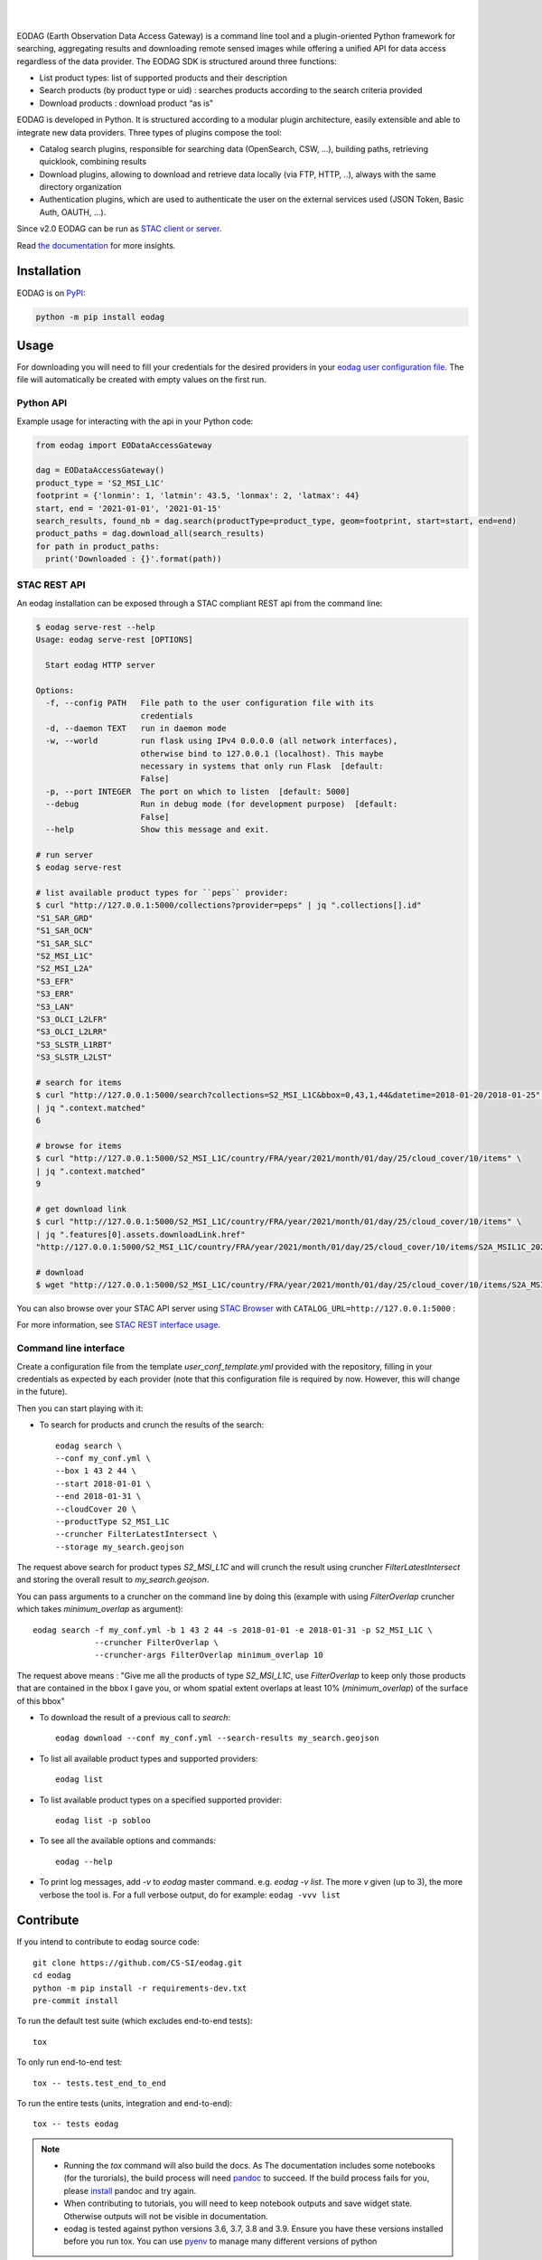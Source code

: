 .. image:: https://eodag.readthedocs.io/en/latest/_static/eodag_bycs.png
    :target: https://github.com/CS-SI/eodag

|

.. image:: https://badge.fury.io/py/eodag.svg
    :target: https://badge.fury.io/py/eodag

.. image:: https://readthedocs.org/projects/pip/badge/?version=latest&style=flat
    :target: https://eodag.readthedocs.io/en/latest/

.. image:: https://img.shields.io/github/issues/CS-SI/eodag.svg
    :target: https://github.com/CS-SI/eodag/issues

.. image:: https://mybinder.org/badge_logo.svg
    :target: https://mybinder.org/v2/git/https%3A%2F%2Fgithub.com%2FCS-SI%2Feodag.git/master?filepath=examples%2Ftuto_basics.ipynb

|

.. image:: https://img.shields.io/pypi/l/eodag.svg
    :target: https://pypi.org/project/eodag/

.. image:: https://img.shields.io/pypi/pyversions/eodag.svg
    :target: https://pypi.org/project/eodag/

EODAG (Earth Observation Data Access Gateway) is a command line tool and a plugin-oriented Python framework for searching,
aggregating results and downloading remote sensed images while offering a unified API for data access regardless of the
data provider. The EODAG SDK is structured around three functions:

* List product types: list of supported products and their description

* Search products (by product type or uid) : searches products according to the search criteria provided

* Download products : download product “as is"

EODAG is developed in Python. It is structured according to a modular plugin architecture, easily extensible and able to
integrate new data providers. Three types of plugins compose the tool:

* Catalog search plugins, responsible for searching data (OpenSearch, CSW, ...), building paths, retrieving quicklook,
  combining results

* Download plugins, allowing to download and retrieve data locally (via FTP, HTTP, ..), always with the same directory
  organization

* Authentication plugins, which are used to authenticate the user on the external services used (JSON Token, Basic Auth, OAUTH, ...).

Since v2.0 EODAG can be run as `STAC client or server <https://eodag.readthedocs.io/en/latest/intro.html#stac-client-and-server>`_.

Read `the documentation <https://eodag.readthedocs.io/en/latest/>`_ for more insights.

.. image:: https://raw.githubusercontent.com/CS-SI/eodag/develop/docs/_static/eodag_overview.png
   :alt: EODAG overview
   :class: no-scaled-link

Installation
============

EODAG is on `PyPI <https://pypi.org/project/eodag/>`_:

.. code-block:: bash

    python -m pip install eodag


Usage
=====

For downloading you will need to fill your credentials for the desired providers in your
`eodag user configuration file <https://eodag.readthedocs.io/en/latest/intro.html#how-to-configure-authentication-for-available-providers>`_.
The file will automatically be created with empty values on the first run.

Python API
----------

Example usage for interacting with the api in your Python code:

.. code-block:: python

    from eodag import EODataAccessGateway

    dag = EODataAccessGateway()
    product_type = 'S2_MSI_L1C'
    footprint = {'lonmin': 1, 'latmin': 43.5, 'lonmax': 2, 'latmax': 44}
    start, end = '2021-01-01', '2021-01-15'
    search_results, found_nb = dag.search(productType=product_type, geom=footprint, start=start, end=end)
    product_paths = dag.download_all(search_results)
    for path in product_paths:
      print('Downloaded : {}'.format(path))


STAC REST API
-------------

An eodag installation can be exposed through a STAC compliant REST api from the command line:

.. code-block:: bash

    $ eodag serve-rest --help
    Usage: eodag serve-rest [OPTIONS]

      Start eodag HTTP server

    Options:
      -f, --config PATH   File path to the user configuration file with its
                          credentials
      -d, --daemon TEXT   run in daemon mode
      -w, --world         run flask using IPv4 0.0.0.0 (all network interfaces),
                          otherwise bind to 127.0.0.1 (localhost). This maybe
                          necessary in systems that only run Flask  [default:
                          False]
      -p, --port INTEGER  The port on which to listen  [default: 5000]
      --debug             Run in debug mode (for development purpose)  [default:
                          False]
      --help              Show this message and exit.

    # run server
    $ eodag serve-rest

    # list available product types for ``peps`` provider:
    $ curl "http://127.0.0.1:5000/collections?provider=peps" | jq ".collections[].id"
    "S1_SAR_GRD"
    "S1_SAR_OCN"
    "S1_SAR_SLC"
    "S2_MSI_L1C"
    "S2_MSI_L2A"
    "S3_EFR"
    "S3_ERR"
    "S3_LAN"
    "S3_OLCI_L2LFR"
    "S3_OLCI_L2LRR"
    "S3_SLSTR_L1RBT"
    "S3_SLSTR_L2LST"

    # search for items
    $ curl "http://127.0.0.1:5000/search?collections=S2_MSI_L1C&bbox=0,43,1,44&datetime=2018-01-20/2018-01-25" \
    | jq ".context.matched"
    6

    # browse for items
    $ curl "http://127.0.0.1:5000/S2_MSI_L1C/country/FRA/year/2021/month/01/day/25/cloud_cover/10/items" \
    | jq ".context.matched"
    9

    # get download link
    $ curl "http://127.0.0.1:5000/S2_MSI_L1C/country/FRA/year/2021/month/01/day/25/cloud_cover/10/items" \
    | jq ".features[0].assets.downloadLink.href"
    "http://127.0.0.1:5000/S2_MSI_L1C/country/FRA/year/2021/month/01/day/25/cloud_cover/10/items/S2A_MSIL1C_20210125T105331_N0209_R051_T31UCR_20210125T130733/download"

    # download
    $ wget "http://127.0.0.1:5000/S2_MSI_L1C/country/FRA/year/2021/month/01/day/25/cloud_cover/10/items/S2A_MSIL1C_20210125T105331_N0209_R051_T31UCR_20210125T130733/download"


You can also browse over your STAC API server using `STAC Browser <https://github.com/radiantearth/stac-browser>`_
with ``CATALOG_URL=http://127.0.0.1:5000`` :

.. image:: https://raw.githubusercontent.com/CS-SI/eodag/develop/docs/_static/stac_browser_example_600.png
   :target: https://raw.githubusercontent.com/CS-SI/eodag/develop/docs/_static/stac_browser_example.png
   :alt: STAC browser example
   :width: 600px


For more information, see `STAC REST interface usage <https://eodag.readthedocs.io/en/latest/use.html#stac-rest-interface>`_.

Command line interface
----------------------

Create a configuration file from the template `user_conf_template.yml` provided with the repository, filling
in your credentials as expected by each provider (note that this configuration file is required by now. However, this
will change in the future).

Then you can start playing with it:

* To search for products and crunch the results of the search::

        eodag search \
        --conf my_conf.yml \
        --box 1 43 2 44 \
        --start 2018-01-01 \
        --end 2018-01-31 \
        --cloudCover 20 \
        --productType S2_MSI_L1C
        --cruncher FilterLatestIntersect \
        --storage my_search.geojson

The request above search for product types `S2_MSI_L1C` and will crunch the result using cruncher `FilterLatestIntersect`
and storing the overall result to `my_search.geojson`.

You can pass arguments to a cruncher on the command line by doing this (example with using `FilterOverlap` cruncher
which takes `minimum_overlap` as argument)::

        eodag search -f my_conf.yml -b 1 43 2 44 -s 2018-01-01 -e 2018-01-31 -p S2_MSI_L1C \
                     --cruncher FilterOverlap \
                     --cruncher-args FilterOverlap minimum_overlap 10

The request above means : "Give me all the products of type `S2_MSI_L1C`, use `FilterOverlap` to keep only those products
that are contained in the bbox I gave you, or whom spatial extent overlaps at least 10% (`minimum_overlap`) of the surface
of this bbox"

* To download the result of a previous call to `search`::

        eodag download --conf my_conf.yml --search-results my_search.geojson

* To list all available product types and supported providers::

        eodag list

* To list available product types on a specified supported provider::

        eodag list -p sobloo

* To see all the available options and commands::

        eodag --help

* To print log messages, add `-v` to `eodag` master command. e.g. `eodag -v list`. The more `v` given (up to 3), the more
  verbose the tool is. For a full verbose output, do for example: ``eodag -vvv list``


Contribute
==========

If you intend to contribute to eodag source code::

    git clone https://github.com/CS-SI/eodag.git
    cd eodag
    python -m pip install -r requirements-dev.txt
    pre-commit install

To run the default test suite (which excludes end-to-end tests)::

    tox

To only run end-to-end test::

    tox -- tests.test_end_to_end

To run the entire tests (units, integration and end-to-end)::

    tox -- tests eodag


.. note::

    * Running the `tox` command will also build the docs. As The documentation
      includes some notebooks (for the turorials), the build process will need
      `pandoc <http://pandoc.org>`_ to succeed. If the build process fails for
      you, please `install <http://pandoc.org/installing.html>`_ pandoc and try
      again.

    * When contributing to tutorials, you will need to keep notebook outputs
      and save widget state. Otherwise outputs will not be visible in documentation.

    * eodag is tested against python versions 3.6, 3.7, 3.8 and 3.9. Ensure you have
      these versions installed before you run tox. You can use
      `pyenv <https://github.com/pyenv/pyenv>`_ to manage many different versions
      of python

Releases are made by tagging a commit on the master branch. To make a new release,

* Ensure you correctly updated `README.rst` and `CHANGES.rst` (and occasionally,
  also `NOTICE` - in case a new dependency is added).
* Check that the version string in `eodag/__meta__.py` (the variable `__version__`)
  is correctly updated
* Push your local master branch to remote.
* Tag the commit that represents the state of the release with a message. For example,
  for version 1.0, do this: `git tag -a v1.0 -m 'version 1.0'`
* Push the tags to github: `git push --tags`.

The documentation is managed by a webhook, and the latest documentation on readthedocs follows
the documentation present in `master`. Therefore, there is nothing to do apart from updating
the `master` branch to publish the latest documentation.

LICENSE
=======

EODAG is licensed under Apache License v2.0.
See LICENSE file for details.


AUTHORS
=======

EODAG is developed by `CS GROUP - France <https://www.c-s.fr>`_.


CREDITS
=======

EODAG is built on top of amazingly useful open source projects. See NOTICE file for details about those projects and
their licenses.
Thank you to all the authors of these projects !
